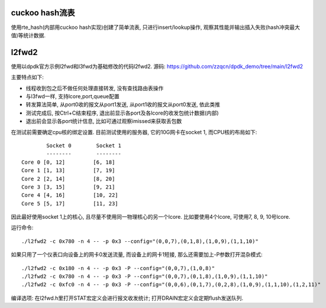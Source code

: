 cuckoo hash流表
----------------

使用rte_hash(内部用cuckoo hash实现)创建了简单流表, 只进行insert/lookup操作,
观察其性能并输出插入失败(hash冲突最大值)等统计数据.

l2fwd2
-------

使用以dpdk官方示例l2fwd和l3fwd为基础修改的代码l2fwd2. 源码:
https://github.com/zzqcn/dpdk_demo/tree/main/l2fwd2

主要特点如下:

* 线程收到包之后不做任何处理直接转发, 没有查找路由表操作
* 与l3fwd一样, 支持lcore,port,queue配置
* 转发算法简单, 从port0收的报文从port1发送, 从port1收的报文从port0发送, 依此类推
* 测试完成后, 按Ctrl+C结束程序, 退出前显示各port及各lcore的收发包统计数据(内部)
* 退出前会显示各port统计信息, 比如可通过观察imissed来获取丢包数

在测试前需要确定cpu核的绑定设置. 目前测试使用的服务器, 它的10G网卡在socket 1, 而CPU核的布局如下::

            Socket 0        Socket 1 
            --------        -------- 
    Core 0 [0, 12]         [6, 18] 
    Core 1 [1, 13]         [7, 19] 
    Core 2 [2, 14]         [8, 20] 
    Core 3 [3, 15]         [9, 21] 
    Core 4 [4, 16]         [10, 22]
    Core 5 [5, 17]         [11, 23]

因此最好使用socket 1上的核心, 且尽量不使用同一物理核心的另一个lcore. 比如要使用4个\
lcore, 可使用7, 8, 9, 10号lcore.

运行命令::

    ./l2fwd2 -c 0x780 -n 4 -- -p 0x3 --config="(0,0,7),(0,1,8),(1,0,9),(1,1,10)"

如果只用了一个仪表口向设备上的网卡0发送流量, 而设备上的网卡1短接, 那么还需要加上\
-P参数打开混杂模式::

    ./l2fwd2 -c 0x180 -n 4 -- -p 0x3 -P --config="(0,0,7),(1,0,8)"  
    ./l2fwd2 -c 0x780 -n 4 -- -p 0x3 -P --config="(0,0,7),(0,1,8),(1,0,9),(1,1,10)"
    ./l2fwd2 -c 0xfc0 -n 4 -- -p 0x3 -P --config="(0,0,6),(0,1,7),(0,2,8),(1,0,9),(1,1,10),(1,2,11)"


编译选项: 在l2fwd.h里打开STAT宏定义会进行报文收发统计; 打开DRAIN宏定义会定期flush发送队列.

